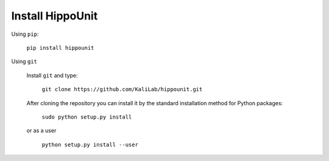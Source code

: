 ###############
Install HippoUnit
###############

Using ``pip``:

   ``pip install hippounit``

Using ``git``

    Install ``git`` and type:

        ``git clone https://github.com/KaliLab/hippounit.git``

    After cloning the repository you can install it by the standard installation method for Python packages:

        ``sudo python setup.py install``

    or as a user

        ``python setup.py install --user``